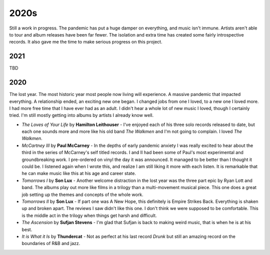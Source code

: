 2020s
=====

Still a work in progress. The pandemic has put a huge damper on everything, and
music isn't immune. Artists aren't able to tour and album releases have been far
fewer. The isolation and extra time has created some fairly introspective
records. It also gave me the time to make serious progress on this project.

2021
----
TBD

2020
----

The lost year. The most historic year most people now living will experience. A
massive pandemic that impacted everything. A relationship ended, an exciting new
one began. I changed jobs from one I loved, to a new one I loved more. I had
more free time that I have ever had as an adult. I didn't hear a whole lot of
new music I loved, though I certainly tried. I'm still mostly getting into
albums by artists I already know well.

.. image:: images/2020.jpg
  :width: 800
  :alt: My favorite albums from 2020

.. raw:: html
  
  <iframe
  src="https://open.spotify.com/embed/playlist/7zbFoEgDbk3hQOWQfDg6mS?theme=0"
  width="100%" height="80" frameBorder="0" allowtransparency="true"
  allow="encrypted-media"></iframe>
  


- *The Loves of Your Life* by **Hamilton Leithouser** - I've enjoyed each of his three
  solo records released to date, but each one sounds more and more like his old
  band *The Walkmen* and I'm not going to complain. I loved *The Walkmen*.

- *McCartney III* by **Paul McCarney** - In the depths of early pandemic anxiety I
  was really excited to hear about the third in the series of McCarney's self
  titled records. I and II had been some of Paul's most experimental and
  groundbreaking work. I pre-ordered on vinyl the day it was announced. It
  managed to be better than I thought it could be. I listened again when I wrote
  this, and realize I am still liking it more with each listen. It is remarkable
  that he can make music like this at his age and career state.

- *Tomorrows I* by **Son Lux** - Another welcome distraction in the lost year was the
  three part epic by Ryan Lott and band. The albums play out more like films in
  a trilogy than a multi-movement musical piece. This one does a great job
  setting up the themes and concepts of the whole work.

- *Tomorrows II* by **Son Lux** - If part one was A New Hope, this definitely is
  Empire Strikes Back. Everything is shaken up and broken apart. The reviews I
  saw didn't like this one. I don't think we were supposed to be comfortable. This is the
  middle act in the trilogy when things get harsh and difficult.

- *The Ascension* by **Sufjan Stevens** - I'm glad that Sufjan is back to making weird
  music, that is when he is at his best.

- *It is What it Is* by **Thundercat** - Not as perfect at his last record *Drunk* but
  still an amazing record on the boundaries of R&B and jazz.